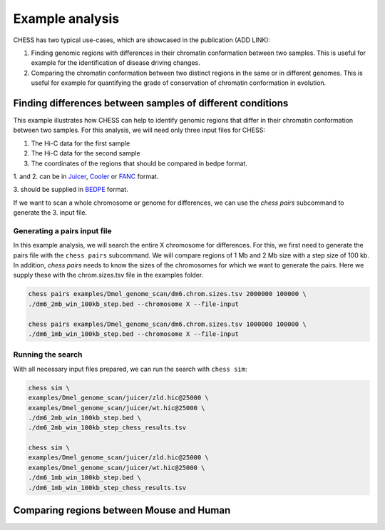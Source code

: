 ****************
Example analysis
****************

CHESS has two typical use-cases, which are showcased in the publication (ADD LINK):

1. Finding genomic regions with differences in their chromatin conformation between
   two samples. This is useful for example for the identification of
   disease driving changes.

2. Comparing the chromatin conformation between two distinct regions in the same
   or in different genomes. This is useful for example for quantifying the grade
   of conservation of chromatin conformation in evolution.

===========================================================
Finding differences between samples of different conditions
===========================================================

This example illustrates how CHESS can help to identify genomic regions
that differ in their chromatin conformation between two samples. 
For this analysis, we will need only three input files for CHESS:

1. The Hi-C data for the first sample
2. The Hi-C data for the second sample
3. The coordinates of the regions that should be compared in bedpe format.

1. and 2. can be in `Juicer <https://github.com/aidenlab/juicer>`_,
`Cooler <https://github.com/mirnylab/cooler>`_ or `FANC <https://github.com/vaquerizaslab/fanc>`_ format.

3. should be supplied in `BEDPE <https://bedtools.readthedocs.io/en/latest/content/general-usage.html#bedpe-format>`_
format.

If we want to scan a whole chromosome or genome for differences,
we can use the `chess pairs` subcommand to generate the 3. input file.

-----------------------------
Generating a pairs input file
-----------------------------

In this example analysis, we will search the entire X chromosome for differences.
For this, we first need to generate the pairs file with the ``chess pairs``
subcommand.
We will compare regions of 1 Mb and 2 Mb size with a step size of 100 kb.
In addition, `chess pairs` needs to know the sizes of the chromosomes for which
we want to generate the pairs. Here we supply these with the chrom.sizes.tsv
file in the examples folder.

.. code:: bash

  chess pairs examples/Dmel_genome_scan/dm6.chrom.sizes.tsv 2000000 100000 \
  ./dm6_2mb_win_100kb_step.bed --chromosome X --file-input

  chess pairs examples/Dmel_genome_scan/dm6.chrom.sizes.tsv 1000000 100000 \
  ./dm6_1mb_win_100kb_step.bed --chromosome X --file-input

------------------
Running the search
------------------

With all necessary input files prepared, we can run the search with ``chess sim``:

.. code:: bash

  chess sim \
  examples/Dmel_genome_scan/juicer/zld.hic@25000 \
  examples/Dmel_genome_scan/juicer/wt.hic@25000 \
  ./dm6_2mb_win_100kb_step.bed \
  ./dm6_2mb_win_100kb_step_chess_results.tsv

  chess sim \
  examples/Dmel_genome_scan/juicer/zld.hic@25000 \
  examples/Dmel_genome_scan/juicer/wt.hic@25000 \
  ./dm6_1mb_win_100kb_step.bed \
  ./dm6_1mb_win_100kb_step_chess_results.tsv

=========================================
Comparing regions between Mouse and Human
=========================================
